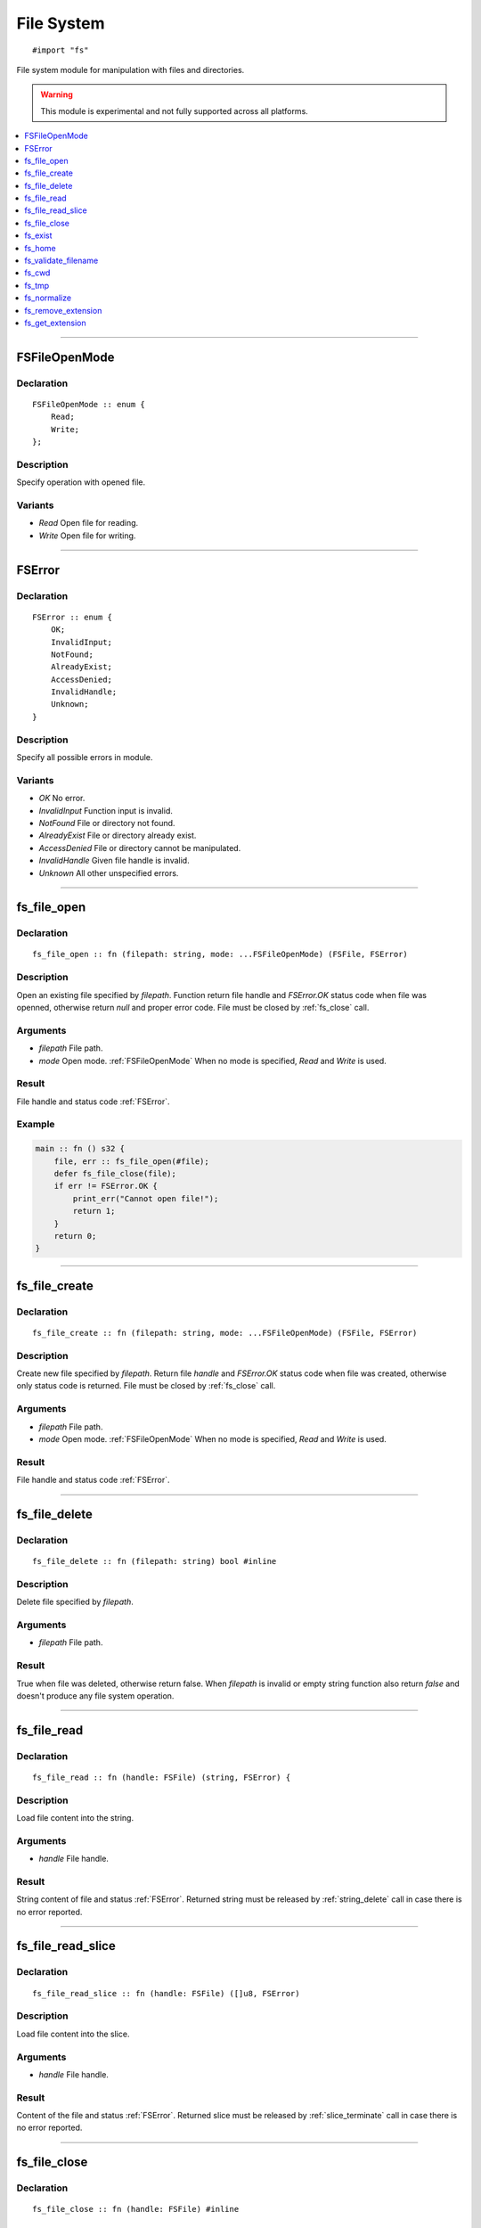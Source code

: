 ===========
File System
===========

::

   #import "fs"

File system module for manipulation with files and directories.

.. warning:: This module is experimental and not fully supported across all platforms.

.. contents::
   :local:
   :depth: 1

----

.. _FSFileOpenMode:

FSFileOpenMode
==============

Declaration
-----------

::

    FSFileOpenMode :: enum {
        Read;
        Write;
    };

Description
-----------
Specify operation with opened file.

Variants
--------
* `Read` Open file for reading.
* `Write` Open file for writing.

----

.. _FSError:

FSError
=======

Declaration
-----------

::

    FSError :: enum {
        OK;
        InvalidInput;
        NotFound;
        AlreadyExist;
        AccessDenied;
        InvalidHandle;
        Unknown;
    }

Description
-----------
Specify all possible errors in module.

Variants
--------
* `OK` No error.
* `InvalidInput` Function input is invalid.
* `NotFound` File or directory not found.
* `AlreadyExist` File or directory already exist.
* `AccessDenied` File or directory cannot be manipulated.
* `InvalidHandle` Given file handle is invalid. 
* `Unknown` All other unspecified errors.

----

.. _fs_file_open:

fs_file_open
============

Declaration
-----------
::

    fs_file_open :: fn (filepath: string, mode: ...FSFileOpenMode) (FSFile, FSError)

Description
-----------
Open an existing file specified by `filepath`. Function return file handle and `FSError.OK` status code
when file was openned, otherwise return `null` and proper error code. File must be closed by :ref:`fs_close` call.
 
Arguments
---------
* `filepath` File path.
* `mode` Open mode. :ref:`FSFileOpenMode` When no mode is specified, `Read` and `Write` is used.

Result
------
File handle and status code :ref:`FSError`.

Example
-------

.. code-block:: c

    main :: fn () s32 {
        file, err :: fs_file_open(#file);
        defer fs_file_close(file);
        if err != FSError.OK {
            print_err("Cannot open file!");
	    return 1;
	}
        return 0;
    }

----

.. _fs_file_create:

fs_file_create
==============

Declaration
-----------
::

    fs_file_create :: fn (filepath: string, mode: ...FSFileOpenMode) (FSFile, FSError)

Description
-----------
Create new file specified by `filepath`. Return file `handle` and `FSError.OK` status code when
file was created, otherwise only status code is returned. File must be closed by :ref:`fs_close` call.
 
Arguments
---------
* `filepath` File path.
* `mode` Open mode. :ref:`FSFileOpenMode` When no mode is specified, `Read` and `Write` is used.

Result
------
File handle and status code :ref:`FSError`.

----

.. _fs_file_delete:

fs_file_delete
==============

Declaration
-----------
::

    fs_file_delete :: fn (filepath: string) bool #inline

Description
-----------
Delete file specified by `filepath`.
 
Arguments
---------
* `filepath` File path.

Result
------
True when file was deleted, otherwise return false. When `filepath` is invalid or empty string function also
return `false` and doesn't produce any file system operation.

----

.. _fs_file_read:

fs_file_read
============

Declaration
-----------

::

    fs_file_read :: fn (handle: FSFile) (string, FSError) {

Description
-----------
Load file content into the string.
 
Arguments
---------
* `handle` File handle.

Result
------
String content of file and status :ref:`FSError`. Returned string must be released by :ref:`string_delete` call
in case there is no error reported.

----

.. _fs_file_read_slice:

fs_file_read_slice
==================

Declaration
-----------

::

    fs_file_read_slice :: fn (handle: FSFile) ([]u8, FSError)

Description
-----------
Load file content into the slice.
 
Arguments
---------
* `handle` File handle.

Result
------
Content of the file and status :ref:`FSError`. Returned slice must be released by :ref:`slice_terminate` call
in case there is no error reported.

----

.. _fs_close:

fs_file_close
=============

Declaration
-----------

::

    fs_file_close :: fn (handle: FSFile) #inline

Description
-----------
Close opened file.
 
Arguments
---------
* `handle` File handle.

----

.. _fs_exist:

fs_exist
========

Declaration
-----------
::

    fs_exist :: fn (filepath: string) bool 

Description
-----------
Check whether file or directory exists.
 
Arguments
---------
* `filepath` File path.

Result
------
True when file of directory exists.

----

.. _fs_home:

fs_home
=======

Declaration
-----------
::

    fs_home :: fn () string #inline

Description
-----------
Get path to `home` directory. Use :ref:`string_delete` to delete result string.
 
Result
------
Path to `home` directory or empty string.

----

.. _fs_validate_filename:

fs_validate_filename
====================

Declaration
-----------

::

    fs_validate_filename :: fn (name: string) bool

Description
-----------
Validate file name. 
 
Arguments
---------
* `name` File name (not path).

Result
------
Return `true` if name is valid file name on target platform.

----


.. _fs_cwd:

fs_cwd
======

Declaration
-----------
::

    fs_cwd :: fn () string #inline

Description
-----------
Get current working directory. Use :ref:`string_delete` to delete result string.
 
Result
------
Path to current working directory or empty string.

----

.. _fs_tmp:

fs_tmp
======

Declaration
-----------
::

    fs_home :: fn () string #inline

Description
-----------
Get path to `temp` directory. Use :ref:`string_delete` to delete result string.
 
Result
------
Path to `temp` directory or empty string.

----

.. _fs_normalize:

fs_normalize
============

Declaration
-----------
::

    fs_normalize :: fn (filepath: *string) bool


Description
-----------
Normalize path in `filepath` and check if result path exist; also resolve references `.` and `..`.
 
Result
------
Return `true` and set `filepath` when path was normalized and points to existing entry.

----

.. _fs_remove_extension:

fs_remove_extension
===================

Declaration
-----------
::

    fs_remove_extension :: fn (filename: string) string #inline 

Description
-----------
Remove file extension (first after dot separator) from file name. In case dot separator is first character
in the string we expect it's hidden file.
 
Arguments
---------
* `filename` File name.

Result
------
File name without extension (not including dot separator) or empty string.

----

.. _fs_get_extension:

fs_get_extension
================

Declaration
-----------
::

    fs_get_extension :: fn (filename: string) string #inline

Description
-----------
Get file extension from file name. This function just split input `filename` by first occourence of
dot character if it's not first one.
 
Arguments
---------
* `filename` File name.

Result
------
File extension not including dot separator. In case no extension was found, function return empty string. 
Returned string is not copy and should not be deleted. 
